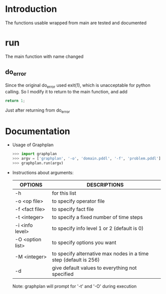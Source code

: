 * Introduction
  The functions usable wrapped from main are tested and documented
* run
  The main function with name changed
** do_error
   Since the original do_error used exit(1), which is unacceptable for python calling. So I modify it to return to the main function, and add
   #+BEGIN_SRC c
   return 1;
   #+END_SRC
   Just after returning from do_error
* Documentation
  - Usage of Graphplan
    #+BEGIN_SRC python
    >>> import graphplan
    >>> argv = ['graphplan', '-o', 'domain.pddl', '-f', 'problem.pddl']
    >>> graphplan.run(argv)
    #+END_SRC
 
  - Instructions about arguments:

    | OPTIONS          | DESCRIPTIONS                                                     |
    |------------------+------------------------------------------------------------------|
    | -h               | for this list                                                    |
    | -o <op file>     | to specify operator file                                         |
    | -f <fact file>   | to specify fact file                                             |
    | -t <integer>     | to specify a fixed number of time steps                          |
    | -i <info level>  | to specify info level 1 or 2 (default is 0)                      |
    | -O <option list> | to specify options you want                                      |
    | -M <integer>     | to specify alternative max nodes in a time step (default is 256) |
    | -d               | give default values to everything not specified                  |
    
    Note: graphplan will prompt for '-t' and '-O' during execution
          
